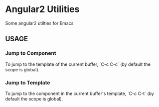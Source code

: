 * Angular2 Utilities

  Some angular2 utilties for Emacs

** USAGE
*** Jump to Component
    
   To jump to the template of the current buffer, `C-c C-c` (by default the scope is global).

*** Jump to Template

    To jump to the component in the current buffer's template, `C-c C-t` (by default the scope is global).
